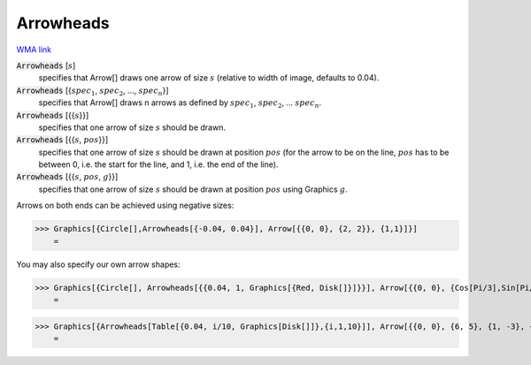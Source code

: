 Arrowheads
==========

`WMA link <https://reference.wolfram.com/language/ref/Arrowheads.html>`_


:code:`Arrowheads` [:math:`s`]
    specifies that Arrow[] draws one arrow of size :math:`s` (relative to width of           image, defaults to 0.04).

:code:`Arrowheads` [{:math:`spec_1`, :math:`spec_2`, ..., :math:`spec_n`}]
    specifies that Arrow[] draws n arrows as defined by :math:`spec_1`, :math:`spec_2`,           ... :math:`spec_n`.

:code:`Arrowheads` [{{:math:`s`}}]
    specifies that one arrow of size :math:`s` should be drawn.

:code:`Arrowheads` [{{:math:`s`, :math:`pos`}}]
    specifies that one arrow of size :math:`s` should be drawn at position :math:`pos` (for           the arrow to be on the line, :math:`pos` has to be between 0, i.e. the start for           the line, and 1, i.e. the end of the line).

:code:`Arrowheads` [{{:math:`s`, :math:`pos`, :math:`g`}}]
    specifies that one arrow of size :math:`s` should be drawn at position :math:`pos`           using Graphics :math:`g`.





Arrows on both ends can be achieved using negative sizes:

>>> Graphics[{Circle[],Arrowheads[{-0.04, 0.04}], Arrow[{{0, 0}, {2, 2}}, {1,1}]}]
    =

.. image:: tmpup3evowo.png
    :align: center




You may also specify our own arrow shapes:

>>> Graphics[{Circle[], Arrowheads[{{0.04, 1, Graphics[{Red, Disk[]}]}}], Arrow[{{0, 0}, {Cos[Pi/3],Sin[Pi/3]}}]}]
    =

.. image:: tmpd737q8t9.png
    :align: center



>>> Graphics[{Arrowheads[Table[{0.04, i/10, Graphics[Disk[]]},{i,1,10}]], Arrow[{{0, 0}, {6, 5}, {1, -3}, {-2, 2}}]}]
    =

.. image:: tmpxpbggt8z.png
    :align: center




